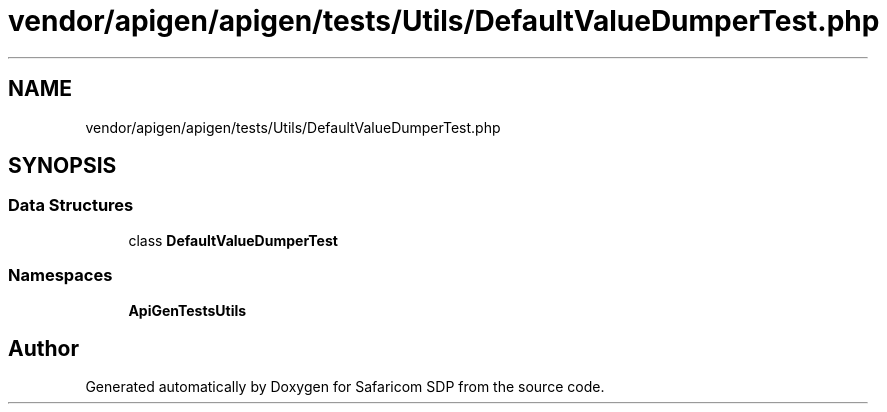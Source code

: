 .TH "vendor/apigen/apigen/tests/Utils/DefaultValueDumperTest.php" 3 "Sat Sep 26 2020" "Safaricom SDP" \" -*- nroff -*-
.ad l
.nh
.SH NAME
vendor/apigen/apigen/tests/Utils/DefaultValueDumperTest.php
.SH SYNOPSIS
.br
.PP
.SS "Data Structures"

.in +1c
.ti -1c
.RI "class \fBDefaultValueDumperTest\fP"
.br
.in -1c
.SS "Namespaces"

.in +1c
.ti -1c
.RI " \fBApiGen\\Tests\\Utils\fP"
.br
.in -1c
.SH "Author"
.PP 
Generated automatically by Doxygen for Safaricom SDP from the source code\&.
